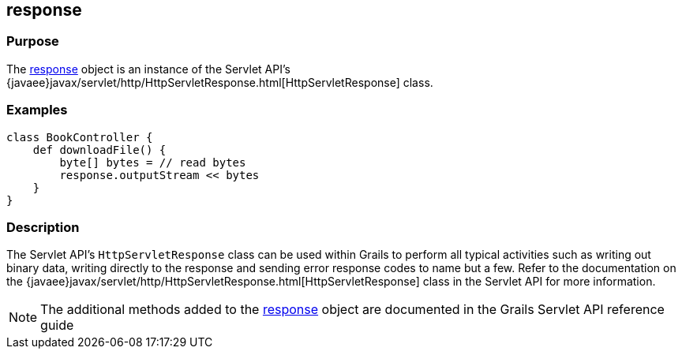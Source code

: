 
== response



=== Purpose


The link:../Servlet%20API/response.html[response] object is an instance of the Servlet API's {javaee}javax/servlet/http/HttpServletResponse.html[HttpServletResponse] class.


=== Examples


[source,groovy]
----
class BookController {
    def downloadFile() {
        byte[] bytes = // read bytes
        response.outputStream << bytes
    }
}
----


=== Description


The Servlet API's `HttpServletResponse` class can be used within Grails to perform all typical activities such as writing out binary data, writing directly to the response and sending error response codes to name but a few. Refer to the documentation on the {javaee}javax/servlet/http/HttpServletResponse.html[HttpServletResponse] class in the Servlet API for more information.

NOTE: The additional methods added to the link:../Servlet%20API/response.html[response] object are documented in the Grails Servlet API reference guide
